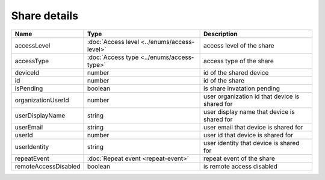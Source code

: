 Share details
-----------------

+------------------------+---------------------------------------------+------------------------------------------------+
| Name                   | Type                                        | Description                                    |
+========================+=============================================+================================================+
| accessLevel            | :doc:`Access level <../enums/access-level>` | access level of the share                      |
+------------------------+---------------------------------------------+------------------------------------------------+
| accessType             | :doc:`Access type <../enums/access-type>`   | access type of the share                       |
+------------------------+---------------------------------------------+------------------------------------------------+
| deviceId               | number                                      | id of the shared device                        |
+------------------------+---------------------------------------------+------------------------------------------------+
| id                     | number                                      | id of the share                                |
+------------------------+---------------------------------------------+------------------------------------------------+
| isPending              | boolean                                     | is share invatation pending                    |
+------------------------+---------------------------------------------+------------------------------------------------+
| organizationUserId     | number                                      | user organization id that device is shared for |
+------------------------+---------------------------------------------+------------------------------------------------+
| userDisplayName        | string                                      | user display name that device is shared for    |
+------------------------+---------------------------------------------+------------------------------------------------+
| userEmail              | string                                      | user email that device is shared for           |
+------------------------+---------------------------------------------+------------------------------------------------+
| userId                 | number                                      | user id that device is shared for              |
+------------------------+---------------------------------------------+------------------------------------------------+
| userIdentity           | string                                      | user identity that device is shared for        |
+------------------------+---------------------------------------------+------------------------------------------------+
| repeatEvent            | :doc:`Repeat event <repeat-event>`          | repeat event of the share                      |
+------------------------+---------------------------------------------+------------------------------------------------+
| remoteAccessDisabled   | boolean                                     | is remote access  disabled                     |
+------------------------+---------------------------------------------+------------------------------------------------+